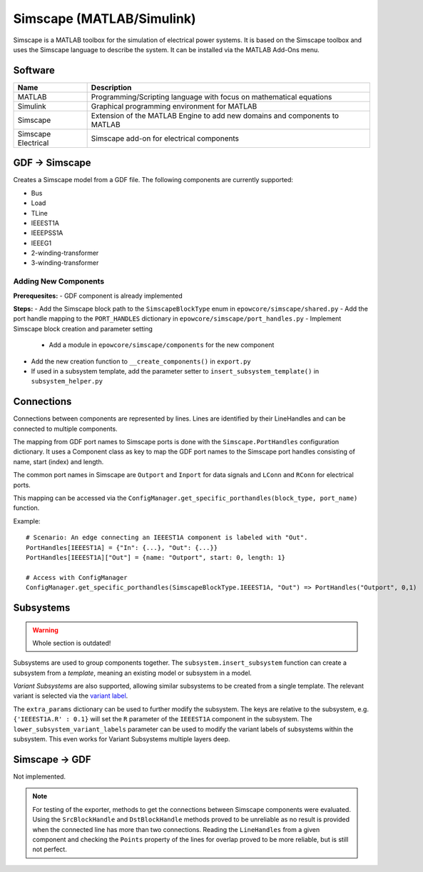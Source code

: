 Simscape (MATLAB/Simulink)
==========================

Simscape is a MATLAB toolbox for the simulation of electrical power systems.
It is based on the Simscape toolbox and uses the Simscape language to describe the system.
It can be installed via the MATLAB Add-Ons menu.

Software
--------

+---------------------+----------------------------------------------------------------------------+
| Name                | Description                                                                |
+=====================+============================================================================+
| MATLAB              | Programming/Scripting language with focus on mathematical equations        |
+---------------------+----------------------------------------------------------------------------+
| Simulink            | Graphical programming environment for MATLAB                               |
+---------------------+----------------------------------------------------------------------------+
| Simscape            | Extension of the MATLAB Engine to add new domains and components to MATLAB |
+---------------------+----------------------------------------------------------------------------+
| Simscape Electrical | Simscape add-on for electrical components                                  |
+---------------------+----------------------------------------------------------------------------+


GDF → Simscape
--------------
Creates a Simscape model from a GDF file.
The following components are currently supported:

* Bus
* Load
* TLine
* IEEEST1A
* IEEEPSS1A
* IEEEG1
* 2-winding-transformer
* 3-winding-transformer

Adding New Components
^^^^^^^^^^^^^^^^^^^^^

**Prerequesites:**
- GDF component is already implemented

**Steps:**
- Add the Simscape block path to the ``SimscapeBlockType`` enum in ``epowcore/simscape/shared.py``
- Add the port handle mapping to the ``PORT_HANDLES`` dictionary in ``epowcore/simscape/port_handles.py``
- Implement Simscape block creation and parameter setting
    - Add a module in ``epowcore/simscape/components`` for the new component
- Add the new creation function to ``__create_components()`` in ``export.py``
- If used in a subsystem template, add the parameter setter to ``insert_subsystem_template()`` in ``subsystem_helper.py``


Connections
-----------
Connections between components are represented by lines.
Lines are identified by their LineHandles and can be connected to multiple components.

The mapping from GDF port names to Simscape ports is done with the ``Simscape.PortHandles`` configuration dictionary.
It uses a Component class as key to map the GDF port names to the Simscape port handles consisting of name, start (index) and length.

The common port names in Simscape are ``Outport`` and ``Inport`` for data signals and ``LConn`` and ``RConn`` for electrical ports.

This mapping can be accessed via the ``ConfigManager.get_specific_porthandles(block_type, port_name)`` function.


Example::

    # Scenario: An edge connecting an IEEEST1A component is labeled with "Out".
    PortHandles[IEEEST1A] = {"In": {...}, "Out": {...}}
    PortHandles[IEEEST1A]["Out"] = {name: "Outport", start: 0, length: 1}

    # Access with ConfigManager
    ConfigManager.get_specific_porthandles(SimscapeBlockType.IEEEST1A, "Out") => PortHandles("Outport", 0,1)


Subsystems
----------

.. warning::

    Whole section is outdated!

Subsystems are used to group components together.
The ``subsystem.insert_subsystem`` function can create a subsystem from a *template*, meaning an existing model or subsystem in a model.

*Variant Subsystems* are also supported, allowing similar subsystems to be created from a single template.
The relevant variant is selected via the `variant label <https://de.mathworks.com/help/simulink/slref/variantsubsystemvariantmodelvariantassemblysubsystem.html>`_.

The ``extra_params`` dictionary can be used to further modify the subsystem.
The keys are relative to the subsystem, e.g. ``{'IEEEST1A.R' : 0.1}`` will set the ``R`` parameter of the ``IEEEST1A`` component in the subsystem.
The ``lower_subsystem_variant_labels`` parameter can be used to modify the variant labels of subsystems within the subsystem. This even works for Variant Subsystems multiple layers deep.


Simscape → GDF
--------------
Not implemented.

.. note:: 

    For testing of the exporter, methods to get the connections between Simscape components were evaluated.
    Using the ``SrcBlockHandle`` and ``DstBlockHandle`` methods proved to be unreliable as no result is provided when the connected line has more than two connections.
    Reading the ``LineHandles`` from a given component and checking the ``Points`` property of the lines for overlap proved to be more reliable, but is still not perfect.